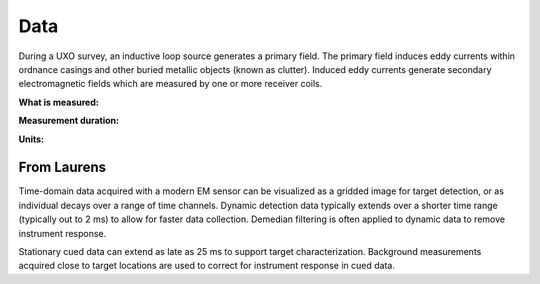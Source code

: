 .. _uxo_data:

Data
====

During a UXO survey, an inductive loop source generates a primary field. The primary field induces eddy currents within ordnance casings and other buried metallic objects (known as clutter). Induced eddy currents generate secondary electromagnetic fields which are measured by one or more receiver coils.

**What is measured:**



**Measurement duration:**



**Units:**















From Laurens
------------

Time-domain data acquired with a modern EM sensor can be visualized as a gridded image for target detection, or as individual decays over a range of time channels. Dynamic detection data typically extends over a shorter time range (typically out to 2 ms) to allow for faster data collection. Demedian filtering is often applied to dynamic data to remove instrument response.

Stationary cued data can extend as late as 25 ms to support target characterization. Background measurements acquired close to target locations are used to correct for instrument response in cued data.

